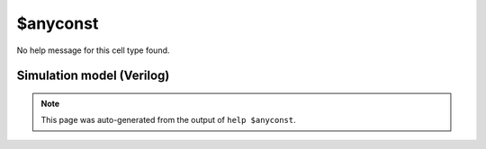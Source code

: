 $anyconst
=========

No help message for this cell type found.

Simulation model (Verilog)
--------------------------

.. code-block:: verilog
   :caption: simlib.v:1761

   module \$anyconst (Y);
       
       parameter WIDTH = 0;
       
       output [WIDTH-1:0] Y;
       
       assign Y = 'bx;
       
   endmodule

.. note::

   This page was auto-generated from the output of
   ``help $anyconst``.

